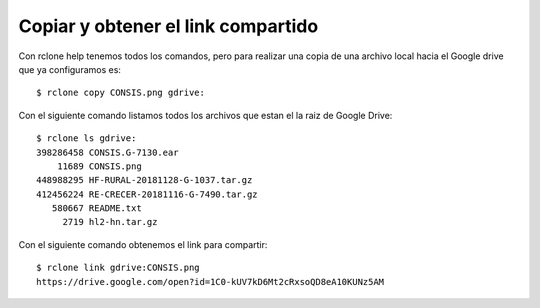 Copiar y obtener el link compartido
==================================

Con rclone help tenemos todos los comandos, pero para realizar una copia de una archivo local hacia el Google drive que ya configuramos es::

	$ rclone copy CONSIS.png gdrive:

Con el siguiente comando listamos todos los archivos que estan el la raiz de Google Drive::

	$ rclone ls gdrive:
	398286458 CONSIS.G-7130.ear
	    11689 CONSIS.png
	448988295 HF-RURAL-20181128-G-1037.tar.gz
	412456224 RE-CRECER-20181116-G-7490.tar.gz
	   580667 README.txt
	     2719 hl2-hn.tar.gz

Con el siguiente comando obtenemos el link para compartir::

	$ rclone link gdrive:CONSIS.png
	https://drive.google.com/open?id=1C0-kUV7kD6Mt2cRxsoQD8eA10KUNz5AM

